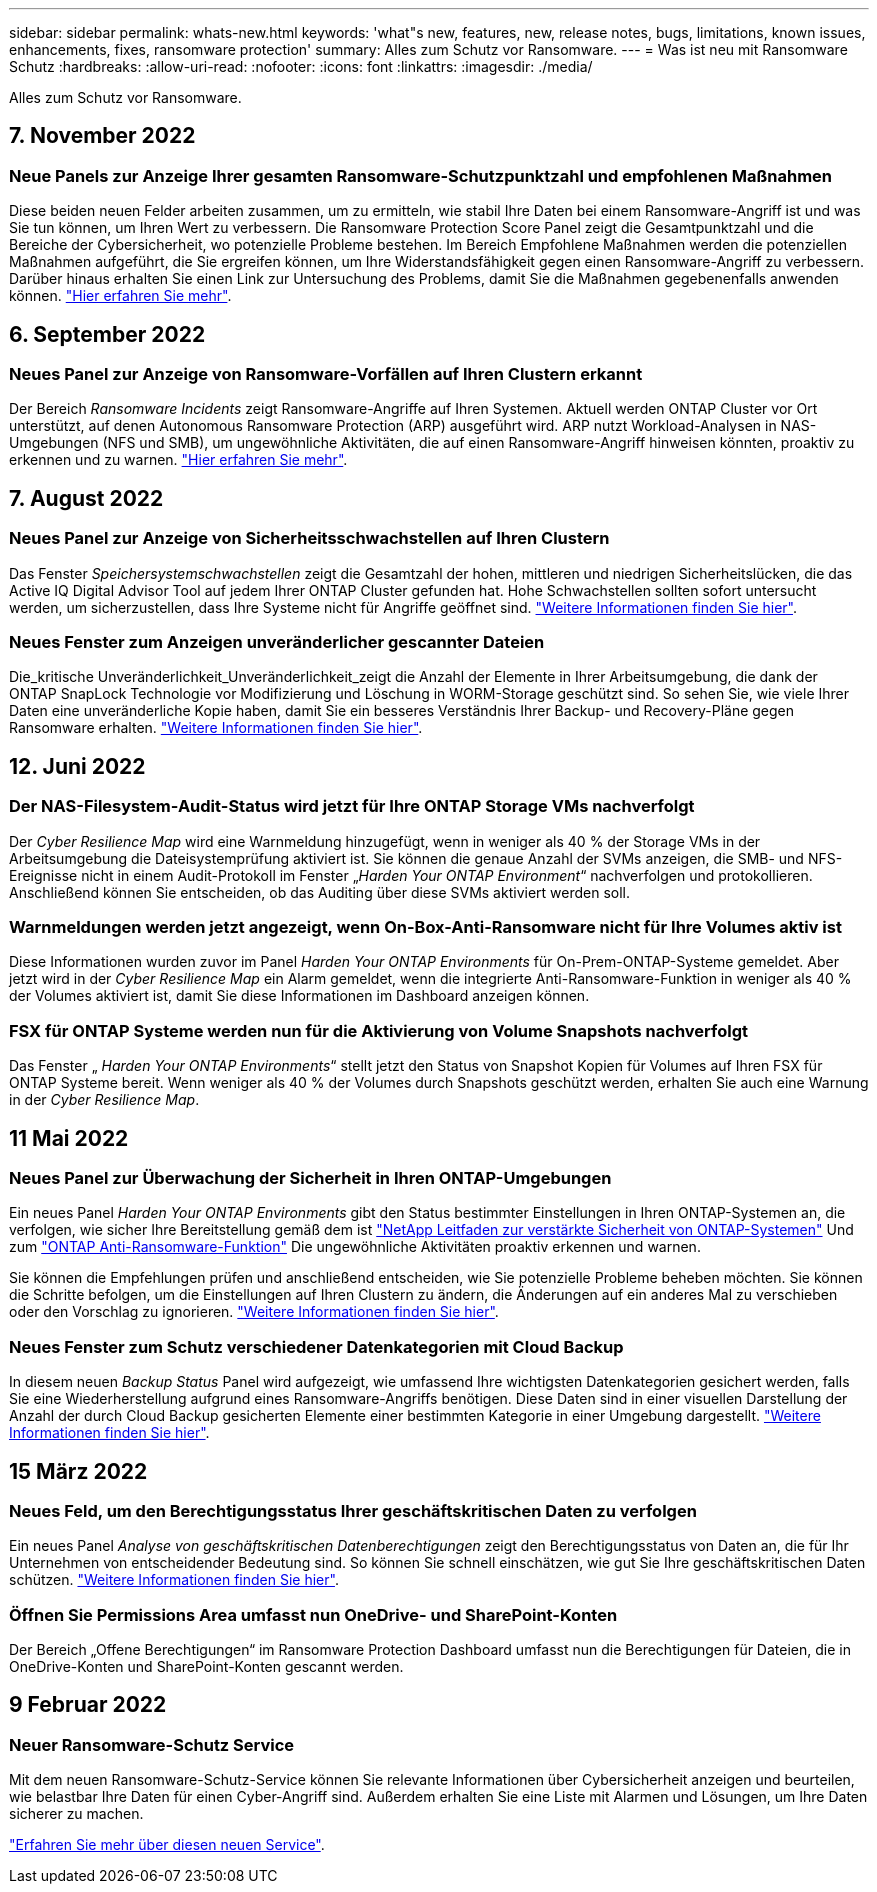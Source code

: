 ---
sidebar: sidebar 
permalink: whats-new.html 
keywords: 'what"s new, features, new, release notes, bugs, limitations, known issues, enhancements, fixes, ransomware protection' 
summary: Alles zum Schutz vor Ransomware. 
---
= Was ist neu mit Ransomware Schutz
:hardbreaks:
:allow-uri-read: 
:nofooter: 
:icons: font
:linkattrs: 
:imagesdir: ./media/


[role="lead"]
Alles zum Schutz vor Ransomware.



== 7. November 2022



=== Neue Panels zur Anzeige Ihrer gesamten Ransomware-Schutzpunktzahl und empfohlenen Maßnahmen

Diese beiden neuen Felder arbeiten zusammen, um zu ermitteln, wie stabil Ihre Daten bei einem Ransomware-Angriff ist und was Sie tun können, um Ihren Wert zu verbessern. Die Ransomware Protection Score Panel zeigt die Gesamtpunktzahl und die Bereiche der Cybersicherheit, wo potenzielle Probleme bestehen. Im Bereich Empfohlene Maßnahmen werden die potenziellen Maßnahmen aufgeführt, die Sie ergreifen können, um Ihre Widerstandsfähigkeit gegen einen Ransomware-Angriff zu verbessern. Darüber hinaus erhalten Sie einen Link zur Untersuchung des Problems, damit Sie die Maßnahmen gegebenenfalls anwenden können. https://docs.netapp.com/us-en/cloud-manager-ransomware/task-analyze-ransomware-data.html#ransomware-protection-score-and-recommended-actions["Hier erfahren Sie mehr"^].



== 6. September 2022



=== Neues Panel zur Anzeige von Ransomware-Vorfällen auf Ihren Clustern erkannt

Der Bereich _Ransomware Incidents_ zeigt Ransomware-Angriffe auf Ihren Systemen. Aktuell werden ONTAP Cluster vor Ort unterstützt, auf denen Autonomous Ransomware Protection (ARP) ausgeführt wird. ARP nutzt Workload-Analysen in NAS-Umgebungen (NFS und SMB), um ungewöhnliche Aktivitäten, die auf einen Ransomware-Angriff hinweisen könnten, proaktiv zu erkennen und zu warnen. https://docs.netapp.com/us-en/cloud-manager-ransomware/task-analyze-ransomware-data.html#ransomware-incidents-detected-on-your-systems["Hier erfahren Sie mehr"^].



== 7. August 2022



=== Neues Panel zur Anzeige von Sicherheitsschwachstellen auf Ihren Clustern

Das Fenster _Speichersystemschwachstellen_ zeigt die Gesamtzahl der hohen, mittleren und niedrigen Sicherheitslücken, die das Active IQ Digital Advisor Tool auf jedem Ihrer ONTAP Cluster gefunden hat. Hohe Schwachstellen sollten sofort untersucht werden, um sicherzustellen, dass Ihre Systeme nicht für Angriffe geöffnet sind. https://docs.netapp.com/us-en/cloud-manager-ransomware/task-analyze-ransomware-data.html#storage-system-vulnerabilities["Weitere Informationen finden Sie hier"^].



=== Neues Fenster zum Anzeigen unveränderlicher gescannter Dateien

Die_kritische Unveränderlichkeit_Unveränderlichkeit_zeigt die Anzahl der Elemente in Ihrer Arbeitsumgebung, die dank der ONTAP SnapLock Technologie vor Modifizierung und Löschung in WORM-Storage geschützt sind. So sehen Sie, wie viele Ihrer Daten eine unveränderliche Kopie haben, damit Sie ein besseres Verständnis Ihrer Backup- und Recovery-Pläne gegen Ransomware erhalten. https://docs.netapp.com/us-en/cloud-manager-ransomware/task-analyze-ransomware-data.html#data-in-your-volumes-that-are-being-protected-using-snaplock["Weitere Informationen finden Sie hier"^].



== 12. Juni 2022



=== Der NAS-Filesystem-Audit-Status wird jetzt für Ihre ONTAP Storage VMs nachverfolgt

Der _Cyber Resilience Map_ wird eine Warnmeldung hinzugefügt, wenn in weniger als 40 % der Storage VMs in der Arbeitsumgebung die Dateisystemprüfung aktiviert ist. Sie können die genaue Anzahl der SVMs anzeigen, die SMB- und NFS-Ereignisse nicht in einem Audit-Protokoll im Fenster „_Harden Your ONTAP Environment_“ nachverfolgen und protokollieren. Anschließend können Sie entscheiden, ob das Auditing über diese SVMs aktiviert werden soll.



=== Warnmeldungen werden jetzt angezeigt, wenn On-Box-Anti-Ransomware nicht für Ihre Volumes aktiv ist

Diese Informationen wurden zuvor im Panel _Harden Your ONTAP Environments_ für On-Prem-ONTAP-Systeme gemeldet. Aber jetzt wird in der _Cyber Resilience Map_ ein Alarm gemeldet, wenn die integrierte Anti-Ransomware-Funktion in weniger als 40 % der Volumes aktiviert ist, damit Sie diese Informationen im Dashboard anzeigen können.



=== FSX für ONTAP Systeme werden nun für die Aktivierung von Volume Snapshots nachverfolgt

Das Fenster „ _Harden Your ONTAP Environments_“ stellt jetzt den Status von Snapshot Kopien für Volumes auf Ihren FSX für ONTAP Systeme bereit. Wenn weniger als 40 % der Volumes durch Snapshots geschützt werden, erhalten Sie auch eine Warnung in der _Cyber Resilience Map_.



== 11 Mai 2022



=== Neues Panel zur Überwachung der Sicherheit in Ihren ONTAP-Umgebungen

Ein neues Panel _Harden Your ONTAP Environments_ gibt den Status bestimmter Einstellungen in Ihren ONTAP-Systemen an, die verfolgen, wie sicher Ihre Bereitstellung gemäß dem ist https://www.netapp.com/pdf.html?item=/media/10674-tr4569.pdf["NetApp Leitfaden zur verstärkte Sicherheit von ONTAP-Systemen"^] Und zum https://docs.netapp.com/us-en/ontap/anti-ransomware/index.html["ONTAP Anti-Ransomware-Funktion"^] Die ungewöhnliche Aktivitäten proaktiv erkennen und warnen.

Sie können die Empfehlungen prüfen und anschließend entscheiden, wie Sie potenzielle Probleme beheben möchten. Sie können die Schritte befolgen, um die Einstellungen auf Ihren Clustern zu ändern, die Änderungen auf ein anderes Mal zu verschieben oder den Vorschlag zu ignorieren. https://docs.netapp.com/us-en/cloud-manager-ransomware/task-analyze-ransomware-data.html#status-of-ontap-systems-hardening["Weitere Informationen finden Sie hier"].



=== Neues Fenster zum Schutz verschiedener Datenkategorien mit Cloud Backup

In diesem neuen _Backup Status_ Panel wird aufgezeigt, wie umfassend Ihre wichtigsten Datenkategorien gesichert werden, falls Sie eine Wiederherstellung aufgrund eines Ransomware-Angriffs benötigen. Diese Daten sind in einer visuellen Darstellung der Anzahl der durch Cloud Backup gesicherten Elemente einer bestimmten Kategorie in einer Umgebung dargestellt. https://docs.netapp.com/us-en/cloud-manager-ransomware/task-analyze-ransomware-data.html#backup-status-of-your-critical-business-data["Weitere Informationen finden Sie hier"].



== 15 März 2022



=== Neues Feld, um den Berechtigungsstatus Ihrer geschäftskritischen Daten zu verfolgen

Ein neues Panel _Analyse von geschäftskritischen Datenberechtigungen_ zeigt den Berechtigungsstatus von Daten an, die für Ihr Unternehmen von entscheidender Bedeutung sind. So können Sie schnell einschätzen, wie gut Sie Ihre geschäftskritischen Daten schützen. https://docs.netapp.com/us-en/cloud-manager-ransomware/task-analyze-ransomware-data.html#status-of-permissions-on-your-critical-business-data["Weitere Informationen finden Sie hier"].



=== Öffnen Sie Permissions Area umfasst nun OneDrive- und SharePoint-Konten

Der Bereich „Offene Berechtigungen“ im Ransomware Protection Dashboard umfasst nun die Berechtigungen für Dateien, die in OneDrive-Konten und SharePoint-Konten gescannt werden.



== 9 Februar 2022



=== Neuer Ransomware-Schutz Service

Mit dem neuen Ransomware-Schutz-Service können Sie relevante Informationen über Cybersicherheit anzeigen und beurteilen, wie belastbar Ihre Daten für einen Cyber-Angriff sind. Außerdem erhalten Sie eine Liste mit Alarmen und Lösungen, um Ihre Daten sicherer zu machen.

link:concept-ransomware-protection.html["Erfahren Sie mehr über diesen neuen Service"].
